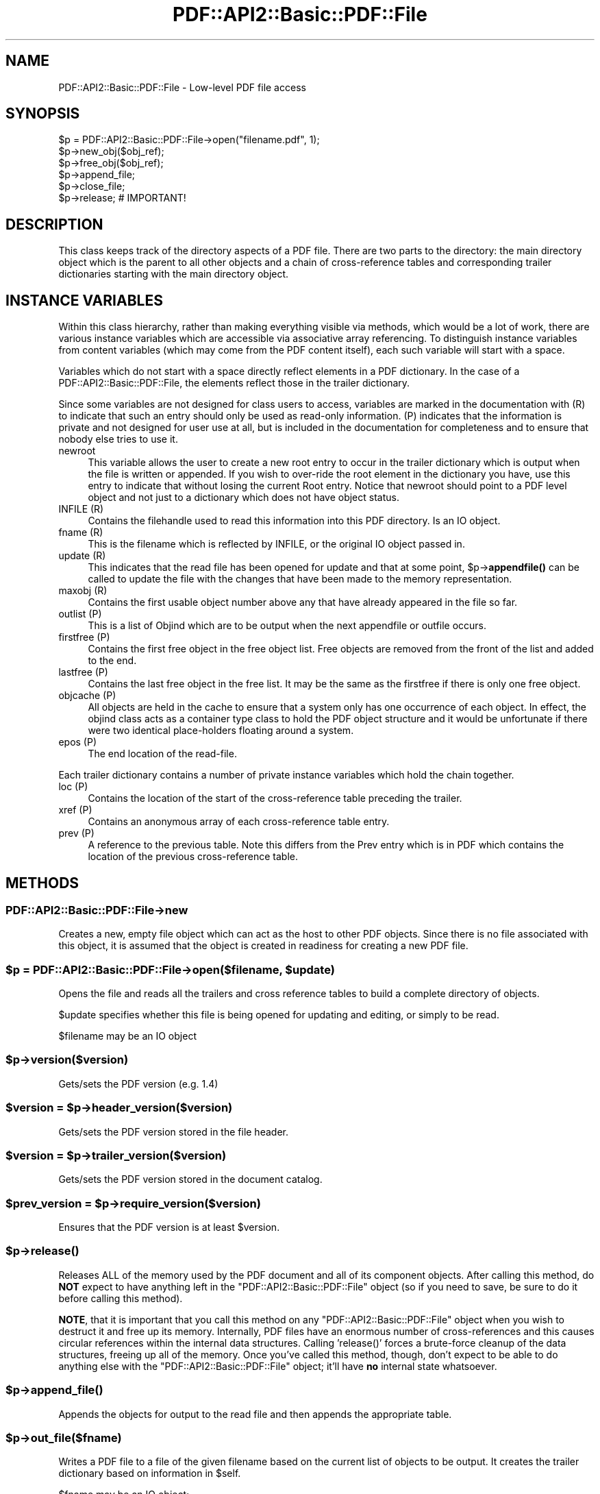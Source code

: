 .\" -*- mode: troff; coding: utf-8 -*-
.\" Automatically generated by Pod::Man 5.0102 (Pod::Simple 3.45)
.\"
.\" Standard preamble:
.\" ========================================================================
.de Sp \" Vertical space (when we can't use .PP)
.if t .sp .5v
.if n .sp
..
.de Vb \" Begin verbatim text
.ft CW
.nf
.ne \\$1
..
.de Ve \" End verbatim text
.ft R
.fi
..
.\" \*(C` and \*(C' are quotes in nroff, nothing in troff, for use with C<>.
.ie n \{\
.    ds C` ""
.    ds C' ""
'br\}
.el\{\
.    ds C`
.    ds C'
'br\}
.\"
.\" Escape single quotes in literal strings from groff's Unicode transform.
.ie \n(.g .ds Aq \(aq
.el       .ds Aq '
.\"
.\" If the F register is >0, we'll generate index entries on stderr for
.\" titles (.TH), headers (.SH), subsections (.SS), items (.Ip), and index
.\" entries marked with X<> in POD.  Of course, you'll have to process the
.\" output yourself in some meaningful fashion.
.\"
.\" Avoid warning from groff about undefined register 'F'.
.de IX
..
.nr rF 0
.if \n(.g .if rF .nr rF 1
.if (\n(rF:(\n(.g==0)) \{\
.    if \nF \{\
.        de IX
.        tm Index:\\$1\t\\n%\t"\\$2"
..
.        if !\nF==2 \{\
.            nr % 0
.            nr F 2
.        \}
.    \}
.\}
.rr rF
.\" ========================================================================
.\"
.IX Title "PDF::API2::Basic::PDF::File 3"
.TH PDF::API2::Basic::PDF::File 3 2024-05-18 "perl v5.40.0" "User Contributed Perl Documentation"
.\" For nroff, turn off justification.  Always turn off hyphenation; it makes
.\" way too many mistakes in technical documents.
.if n .ad l
.nh
.SH NAME
PDF::API2::Basic::PDF::File \- Low\-level PDF file access
.SH SYNOPSIS
.IX Header "SYNOPSIS"
.Vb 6
\& $p = PDF::API2::Basic::PDF::File\->open("filename.pdf", 1);
\& $p\->new_obj($obj_ref);
\& $p\->free_obj($obj_ref);
\& $p\->append_file;
\& $p\->close_file;
\& $p\->release;       # IMPORTANT!
.Ve
.SH DESCRIPTION
.IX Header "DESCRIPTION"
This class keeps track of the directory aspects of a PDF file. There are two
parts to the directory: the main directory object which is the parent to all
other objects and a chain of cross-reference tables and corresponding trailer
dictionaries starting with the main directory object.
.SH "INSTANCE VARIABLES"
.IX Header "INSTANCE VARIABLES"
Within this class hierarchy, rather than making everything visible via methods,
which would be a lot of work, there are various instance variables which are
accessible via associative array referencing. To distinguish instance variables
from content variables (which may come from the PDF content itself), each such
variable will start with a space.
.PP
Variables which do not start with a space directly reflect elements in a PDF
dictionary. In the case of a PDF::API2::Basic::PDF::File, the elements reflect those in the
trailer dictionary.
.PP
Since some variables are not designed for class users to access, variables are
marked in the documentation with (R) to indicate that such an entry should only
be used as read-only information. (P) indicates that the information is private
and not designed for user use at all, but is included in the documentation for
completeness and to ensure that nobody else tries to use it.
.IP newroot 4
.IX Item "newroot"
This variable allows the user to create a new root entry to occur in the trailer
dictionary which is output when the file is written or appended. If you wish to
over-ride the root element in the dictionary you have, use this entry to indicate
that without losing the current Root entry. Notice that newroot should point to
a PDF level object and not just to a dictionary which does not have object status.
.IP "INFILE (R)" 4
.IX Item "INFILE (R)"
Contains the filehandle used to read this information into this PDF directory. Is
an IO object.
.IP "fname (R)" 4
.IX Item "fname (R)"
This is the filename which is reflected by INFILE, or the original IO object passed
in.
.IP "update (R)" 4
.IX Item "update (R)"
This indicates that the read file has been opened for update and that at some
point, \f(CW$p\fR\->\fBappendfile()\fR can be called to update the file with the changes that
have been made to the memory representation.
.IP "maxobj (R)" 4
.IX Item "maxobj (R)"
Contains the first usable object number above any that have already appeared
in the file so far.
.IP "outlist (P)" 4
.IX Item "outlist (P)"
This is a list of Objind which are to be output when the next appendfile or outfile
occurs.
.IP "firstfree (P)" 4
.IX Item "firstfree (P)"
Contains the first free object in the free object list. Free objects are removed
from the front of the list and added to the end.
.IP "lastfree (P)" 4
.IX Item "lastfree (P)"
Contains the last free object in the free list. It may be the same as the firstfree
if there is only one free object.
.IP "objcache (P)" 4
.IX Item "objcache (P)"
All objects are held in the cache to ensure that a system only has one occurrence of
each object. In effect, the objind class acts as a container type class to hold the
PDF object structure and it would be unfortunate if there were two identical
place-holders floating around a system.
.IP "epos (P)" 4
.IX Item "epos (P)"
The end location of the read-file.
.PP
Each trailer dictionary contains a number of private instance variables which
hold the chain together.
.IP "loc (P)" 4
.IX Item "loc (P)"
Contains the location of the start of the cross-reference table preceding the
trailer.
.IP "xref (P)" 4
.IX Item "xref (P)"
Contains an anonymous array of each cross-reference table entry.
.IP "prev (P)" 4
.IX Item "prev (P)"
A reference to the previous table. Note this differs from the Prev entry which
is in PDF which contains the location of the previous cross-reference table.
.SH METHODS
.IX Header "METHODS"
.SS PDF::API2::Basic::PDF::File\->new
.IX Subsection "PDF::API2::Basic::PDF::File->new"
Creates a new, empty file object which can act as the host to other PDF objects.
Since there is no file associated with this object, it is assumed that the
object is created in readiness for creating a new PDF file.
.ie n .SS "$p = PDF::API2::Basic::PDF::File\->open($filename, $update)"
.el .SS "\f(CW$p\fP = PDF::API2::Basic::PDF::File\->open($filename, \f(CW$update\fP)"
.IX Subsection "$p = PDF::API2::Basic::PDF::File->open($filename, $update)"
Opens the file and reads all the trailers and cross reference tables to build
a complete directory of objects.
.PP
\&\f(CW$update\fR specifies whether this file is being opened for updating and editing,
or simply to be read.
.PP
\&\f(CW$filename\fR may be an IO object
.ie n .SS $p\->version($version)
.el .SS \f(CW$p\fP\->version($version)
.IX Subsection "$p->version($version)"
Gets/sets the PDF version (e.g. 1.4)
.ie n .SS "$version = $p\->header_version($version)"
.el .SS "\f(CW$version\fP = \f(CW$p\fP\->header_version($version)"
.IX Subsection "$version = $p->header_version($version)"
Gets/sets the PDF version stored in the file header.
.ie n .SS "$version = $p\->trailer_version($version)"
.el .SS "\f(CW$version\fP = \f(CW$p\fP\->trailer_version($version)"
.IX Subsection "$version = $p->trailer_version($version)"
Gets/sets the PDF version stored in the document catalog.
.ie n .SS "$prev_version = $p\->require_version($version)"
.el .SS "\f(CW$prev_version\fP = \f(CW$p\fP\->require_version($version)"
.IX Subsection "$prev_version = $p->require_version($version)"
Ensures that the PDF version is at least \f(CW$version\fR.
.ie n .SS $p\->\fBrelease()\fP
.el .SS \f(CW$p\fP\->\fBrelease()\fP
.IX Subsection "$p->release()"
Releases ALL of the memory used by the PDF document and all of its
component objects.  After calling this method, do \fBNOT\fR expect to
have anything left in the \f(CW\*(C`PDF::API2::Basic::PDF::File\*(C'\fR object (so if
you need to save, be sure to do it before calling this method).
.PP
\&\fBNOTE\fR, that it is important that you call this method on any
\&\f(CW\*(C`PDF::API2::Basic::PDF::File\*(C'\fR object when you wish to destruct it and
free up its memory.  Internally, PDF files have an enormous number of
cross-references and this causes circular references within the
internal data structures.  Calling '\f(CWrelease()\fR' forces a brute-force
cleanup of the data structures, freeing up all of the memory.  Once
you've called this method, though, don't expect to be able to do
anything else with the \f(CW\*(C`PDF::API2::Basic::PDF::File\*(C'\fR object; it'll
have \fBno\fR internal state whatsoever.
.ie n .SS $p\->\fBappend_file()\fP
.el .SS \f(CW$p\fP\->\fBappend_file()\fP
.IX Subsection "$p->append_file()"
Appends the objects for output to the read file and then appends the appropriate table.
.ie n .SS $p\->out_file($fname)
.el .SS \f(CW$p\fP\->out_file($fname)
.IX Subsection "$p->out_file($fname)"
Writes a PDF file to a file of the given filename based on the current list of
objects to be output. It creates the trailer dictionary based on information
in \f(CW$self\fR.
.PP
\&\f(CW$fname\fR may be an IO object;
.ie n .SS $p\->create_file($fname)
.el .SS \f(CW$p\fP\->create_file($fname)
.IX Subsection "$p->create_file($fname)"
Creates a new output file (no check is made of an existing open file) of
the given filename or IO object. Note, make sure that \f(CW$p\fR\->{' version'} is set
correctly before calling this function.
.ie n .SS $p\->clone_file($fname)
.el .SS \f(CW$p\fP\->clone_file($fname)
.IX Subsection "$p->clone_file($fname)"
Creates a copy of the input file at the specified filename and sets it as the
output file for future writes.  A file handle may be passed instead of a
filename.
.ie n .SS $p\->close_file
.el .SS \f(CW$p\fP\->close_file
.IX Subsection "$p->close_file"
Closes up the open file for output by outputting the trailer etc.
.ie n .SS "($value, $str) = $p\->readval($str, %opts)"
.el .SS "($value, \f(CW$str\fP) = \f(CW$p\fP\->readval($str, \f(CW%opts\fP)"
.IX Subsection "($value, $str) = $p->readval($str, %opts)"
Reads a PDF value from the current position in the file. If \f(CW$str\fR is too short
then read some more from the current location in the file until the whole object
is read. This is a recursive call which may slurp in a whole big stream (unprocessed).
.PP
Returns the recursive data structure read and also the current \f(CW$str\fR that has been
read from the file.
.ie n .SS "$ref = $p\->read_obj($objind, %opts)"
.el .SS "\f(CW$ref\fP = \f(CW$p\fP\->read_obj($objind, \f(CW%opts\fP)"
.IX Subsection "$ref = $p->read_obj($objind, %opts)"
Given an indirect object reference, locate it and read the object returning
the read in object.
.ie n .SS "$ref = $p\->read_objnum($num, $gen, %opts)"
.el .SS "\f(CW$ref\fP = \f(CW$p\fP\->read_objnum($num, \f(CW$gen\fP, \f(CW%opts\fP)"
.IX Subsection "$ref = $p->read_objnum($num, $gen, %opts)"
Returns a fully read object of given number and generation in this file
.ie n .SS "$objind = $p\->new_obj($obj)"
.el .SS "\f(CW$objind\fP = \f(CW$p\fP\->new_obj($obj)"
.IX Subsection "$objind = $p->new_obj($obj)"
Creates a new, free object reference based on free space in the cross reference chain.
If nothing free then thinks up a new number. If \f(CW$obj\fR then turns that object into this
new object rather than returning a new object.
.ie n .SS $p\->out_obj($objind)
.el .SS \f(CW$p\fP\->out_obj($objind)
.IX Subsection "$p->out_obj($objind)"
Indicates that the given object reference should appear in the output xref
table whether with data or freed.
.ie n .SS $p\->free_obj($objind)
.el .SS \f(CW$p\fP\->free_obj($objind)
.IX Subsection "$p->free_obj($objind)"
Marks an object reference for output as being freed.
.ie n .SS $p\->remove_obj($objind)
.el .SS \f(CW$p\fP\->remove_obj($objind)
.IX Subsection "$p->remove_obj($objind)"
Removes the object from all places where we might remember it
.ie n .SS $p\->ship_out(@objects)
.el .SS \f(CW$p\fP\->ship_out(@objects)
.IX Subsection "$p->ship_out(@objects)"
Ships the given objects (or all objects for output if \f(CW@objects\fR is empty) to
the currently open output file (assuming there is one). Freed objects are not
shipped, and once an object is shipped it is switched such that this file
becomes its source and it will not be shipped again unless out_obj is called
again. Notice that a shipped out object can be re-output or even freed, but
that it will not cause the data already output to be changed.
.ie n .SS "$p\->copy($outpdf, \e&filter)"
.el .SS "\f(CW$p\fP\->copy($outpdf, \e&filter)"
.IX Subsection "$p->copy($outpdf, &filter)"
Iterates over every object in the file reading the object, calling filter with the object
and outputting the result. if filter is not defined, then just copies input to output.
.SH "PRIVATE METHODS & FUNCTIONS"
.IX Header "PRIVATE METHODS & FUNCTIONS"
The following methods and functions are considered private to this class. This
does not mean you cannot use them if you have a need, just that they aren't really
designed for users of this class.
.ie n .SS "$offset = $p\->locate_obj($num, $gen)"
.el .SS "\f(CW$offset\fP = \f(CW$p\fP\->locate_obj($num, \f(CW$gen\fP)"
.IX Subsection "$offset = $p->locate_obj($num, $gen)"
Returns a file offset to the object asked for by following the chain of cross
reference tables until it finds the one you want.
.ie n .SS "update($fh, $str, $instream)"
.el .SS "update($fh, \f(CW$str\fP, \f(CW$instream\fP)"
.IX Subsection "update($fh, $str, $instream)"
Keeps reading \f(CW$fh\fR for more data to ensure that \f(CW$str\fR has at least a line full
for \f(CW\*(C`readval\*(C'\fR to work on. At this point we also take the opportunity to ignore
comments.
.ie n .SS "$objind = $p\->test_obj($num, $gen)"
.el .SS "\f(CW$objind\fP = \f(CW$p\fP\->test_obj($num, \f(CW$gen\fP)"
.IX Subsection "$objind = $p->test_obj($num, $gen)"
Tests the cache to see whether an object reference (which may or may not have
been \fBgetobj()\fRed) has been cached. Returns it if it has.
.ie n .SS $p\->add_obj($objind)
.el .SS \f(CW$p\fP\->add_obj($objind)
.IX Subsection "$p->add_obj($objind)"
Adds the given object to the internal object cache.
.ie n .SS "$tdict = $p\->readxrtr($xpos)"
.el .SS "\f(CW$tdict\fP = \f(CW$p\fP\->readxrtr($xpos)"
.IX Subsection "$tdict = $p->readxrtr($xpos)"
Recursive function which reads each of the cross-reference and trailer tables
in turn until there are no more.
.PP
Returns a dictionary corresponding to the trailer chain. Each trailer also
includes the corresponding cross-reference table.
.PP
The structure of the xref private element in a trailer dictionary is of an
anonymous hash of cross reference elements by object number. Each element
consists of an array of 3 elements corresponding to the three elements read
in [location, generation number, free or used]. See the PDF specification
for details.
.ie n .SS $p\->out_trailer($tdict)
.el .SS \f(CW$p\fP\->out_trailer($tdict)
.IX Subsection "$p->out_trailer($tdict)"
Outputs the body and trailer for a PDF file by outputting all the objects in
the ' outlist' and then outputting a xref table for those objects and any
freed ones. It then outputs the trailing dictionary and the trailer code.
.SS PDF::API2::Basic::PDF::File\->_new
.IX Subsection "PDF::API2::Basic::PDF::File->_new"
Creates a very empty PDF file object (used by new and open)
.SH AUTHOR
.IX Header "AUTHOR"
Martin Hosken Martin_Hosken@sil.org
.PP
Copyright Martin Hosken 1999 and onwards
.PP
No warranty or expression of effectiveness, least of all regarding anyone's
safety, is implied in this software or documentation.
